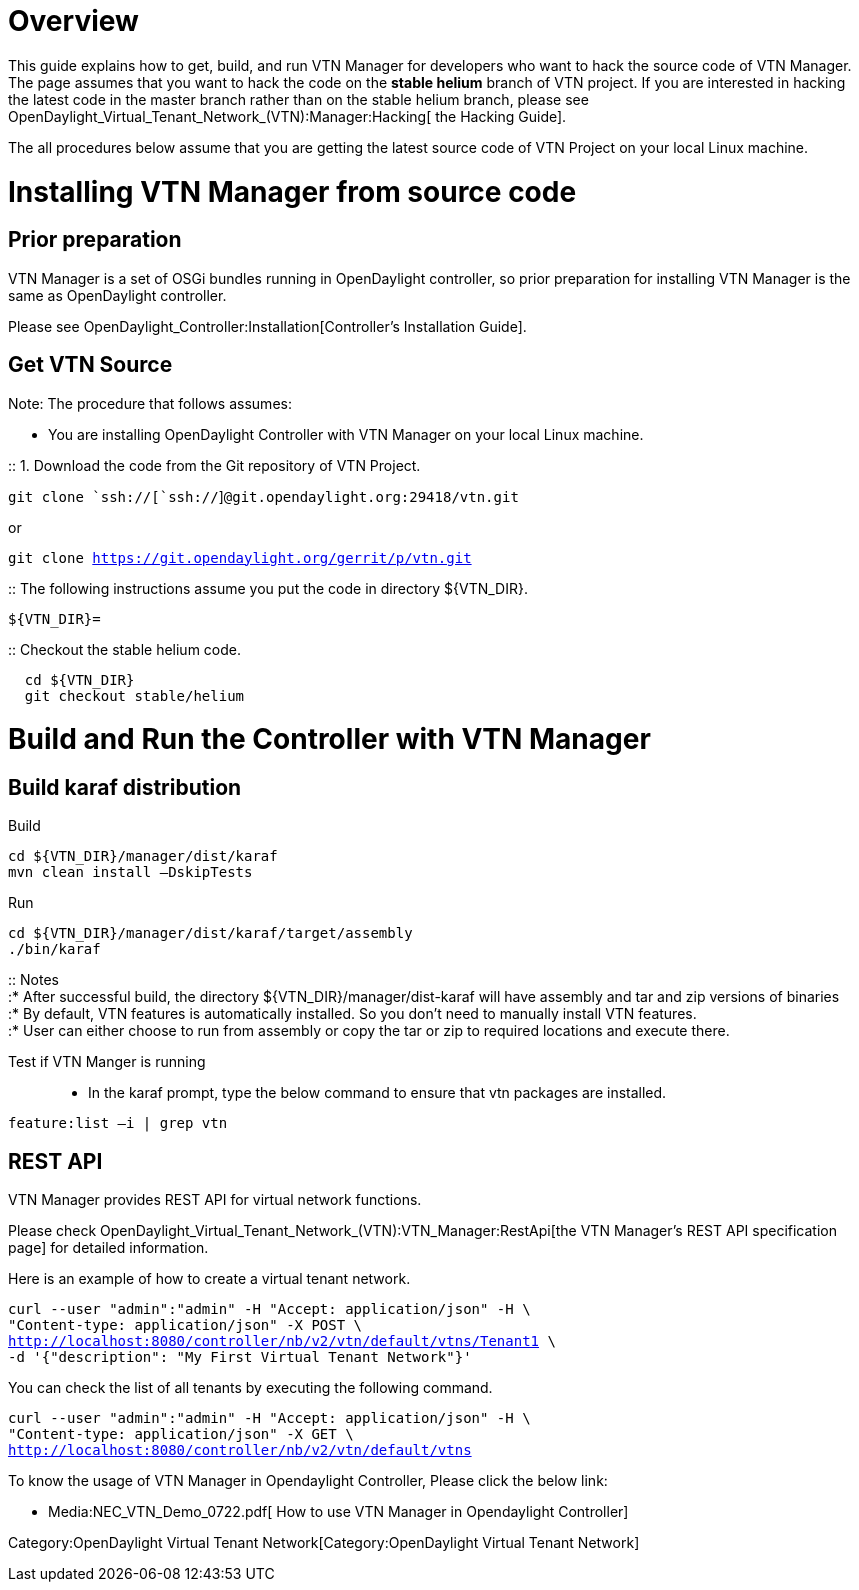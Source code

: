[[overview]]
= Overview

This guide explains how to get, build, and run VTN Manager for
developers who want to hack the source code of VTN Manager. The page
assumes that you want to hack the code on the *stable helium* branch of
VTN project. If you are interested in hacking the latest code in the
master branch rather than on the stable helium branch, please see
OpenDaylight_Virtual_Tenant_Network_(VTN):Manager:Hacking[ the Hacking
Guide].

The all procedures below assume that you are getting the latest source
code of VTN Project on your local Linux machine.

[[installing-vtn-manager-from-source-code]]
= Installing VTN Manager from source code

[[prior-preparation]]
== Prior preparation

VTN Manager is a set of OSGi bundles running in OpenDaylight controller,
so prior preparation for installing VTN Manager is the same as
OpenDaylight controller.

Please see OpenDaylight_Controller:Installation[Controller's
Installation Guide].

[[get-vtn-source]]
== Get VTN Source

Note: The procedure that follows assumes:

* You are installing OpenDaylight Controller with VTN Manager on your
local Linux machine.

::
  1. Download the code from the Git repository of VTN Project.

`git clone `ssh://[`ssh://`]`@git.opendaylight.org:29418/vtn.git`

or

`git clone https://git.opendaylight.org/gerrit/p/vtn.git`

::
  The following instructions assume you put the code in directory
  $\{VTN_DIR}.

`${VTN_DIR}=`

::
  Checkout the stable helium code.

`  cd ${VTN_DIR}` +
`  git checkout stable/helium`

[[build-and-run-the-controller-with-vtn-manager]]
= Build and Run the Controller with VTN Manager

[[build-karaf-distribution]]
== Build karaf distribution

Build:::

--------------------------------
cd ${VTN_DIR}/manager/dist/karaf
mvn clean install –DskipTests
--------------------------------

Run:::

------------------------------------------------
cd ${VTN_DIR}/manager/dist/karaf/target/assembly
./bin/karaf
------------------------------------------------

::
  Notes
  +
  :* After successful build, the directory
  $\{VTN_DIR}/manager/dist-karaf will have assembly and tar and zip
  versions of binaries
  +
  :* By default, VTN features is automatically installed. So you don't
  need to manually install VTN features.
  +
  :* User can either choose to run from assembly or copy the tar or zip
  to required locations and execute there.

Test if VTN Manger is running:::

* In the karaf prompt, type the below command to ensure that vtn
packages are installed.

`feature:list –i | grep vtn`

[[rest-api]]
== REST API

VTN Manager provides REST API for virtual network functions.

Please check
OpenDaylight_Virtual_Tenant_Network_(VTN):VTN_Manager:RestApi[the VTN
Manager's REST API specification page] for detailed information.

Here is an example of how to create a virtual tenant network.

`curl --user "admin":"admin" -H "Accept: application/json" -H \` +
`"Content-type: application/json" -X POST \` +
http://localhost:8080/controller/nb/v2/vtn/default/vtns/Tenant1[`http://localhost:8080/controller/nb/v2/vtn/default/vtns/Tenant1`]` \` +
`-d '{"description": "My First Virtual Tenant Network"}'`

You can check the list of all tenants by executing the following
command.

`curl --user "admin":"admin" -H "Accept: application/json" -H \` +
`"Content-type: application/json" -X GET \` +
http://localhost:8080/controller/nb/v2/vtn/default/vtns[`http://localhost:8080/controller/nb/v2/vtn/default/vtns`]

To know the usage of VTN Manager in Opendaylight Controller, Please
click the below link:

* Media:NEC_VTN_Demo_0722.pdf[ How to use VTN Manager in Opendaylight
Controller]

Category:OpenDaylight Virtual Tenant Network[Category:OpenDaylight
Virtual Tenant Network]
